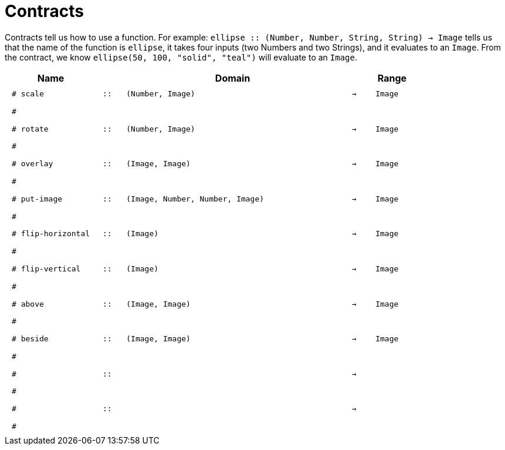 [.landscape]
= Contracts

Contracts tell us how to use a function. For example:  `ellipse {two-colons} (Number, Number, String, String) -> Image` tells us that the name of the function is  `ellipse`, it takes four inputs (two Numbers and two Strings), and it evaluates to an `Image`. From the contract, we know  `ellipse(50, 100, "solid", "teal")` will evaluate to an `Image`.

++++
<style>
td {padding: .4em .625em !important; height: 15pt;}
</style>
++++

[.contract-table,cols="4,1,10,1,2", options="header", grid="rows", stripes="none"]
|===
| Name    			|	 | Domain      							|     	| Range

| `# scale`
| `{two-colons}`
| `(Number, Image)`
| `->`
| `Image`
5+|`#`

| `# rotate`
| `{two-colons}`
| `(Number, Image)`
| `->`
| `Image`
5+|`#`

| `# overlay`
| `{two-colons}`
| `(Image, Image)`
| `->`
| `Image`
5+|`#`

| `# put-image`
| `{two-colons}`
| `(Image, Number, Number, Image)`
| `->`
| `Image`
5+|`#`

| `# flip-horizontal`
| `{two-colons}`
| `(Image)`
| `->`
| `Image`
5+|`#`

| `# flip-vertical`
| `{two-colons}`
| `(Image)`
| `->`
| `Image`
5+|`#`

| `# above`
| `{two-colons}`
| `(Image, Image)`
| `->`
| `Image`
5+|`#`

| `# beside`
| `{two-colons}`
| `(Image, Image)`
| `->`
| `Image`
5+|`#`

|`#`
| `{two-colons}` 
|
|`->`
|
5+|`#`

|`#`
| `{two-colons}` 
|
|`->`
|
5+|`#`

|===
